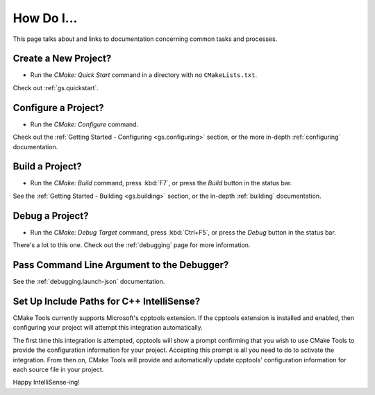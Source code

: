 .. _how-do-i:

How Do I...
###########

This page talks about and links to documentation concerning common tasks and
processes.

Create a New Project?
*********************

- Run the *CMake: Quick Start* command in a directory with no ``CMakeLists.txt``.

Check out :ref:`gs.quickstart`.

Configure a Project?
********************

- Run the *CMake: Configure* command.

Check out the :ref:`Getting Started - Configuring <gs.configuring>` section,
or the more in-depth :ref:`configuring` documentation.

Build a Project?
****************

- Run the *CMake: Build* command, press :kbd:`F7`, or press the *Build* button
  in the status bar.

See the :ref:`Getting Started - Building <gs.building>` section, or the
in-depth :ref:`building` documentation.

Debug a Project?
****************

- Run the *CMake: Debug Target* command, press :kbd:`Ctrl+F5`, or press the
  *Debug* button in the status bar.

There's a lot to this one. Check out the :ref:`debugging` page for more
information.

Pass Command Line Argument to the Debugger?
*******************************************

See the :ref:`debugging.launch-json` documentation.

.. _hdi.intellisense:

Set Up Include Paths for C++ IntelliSense?
******************************************

CMake Tools currently supports Microsoft's cpptools extension.
If the cpptools extension is installed and enabled, then configuring your
project will attempt this integration automatically.

The first time this integration is attempted, cpptools will show a prompt
confirming that you wish to use CMake Tools to provide the configuration
information for your project. Accepting this prompt is all you need to do to
activate the integration. From then on, CMake Tools will provide and
automatically update cpptools' configuration information for each source file
in your project.

Happy IntelliSense-ing!
